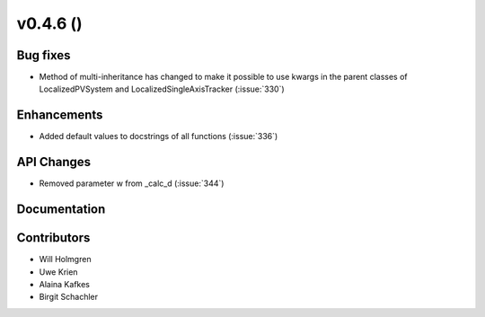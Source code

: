 .. _whatsnew_0460:

v0.4.6 ()
---------


Bug fixes
~~~~~~~~~

* Method of multi-inheritance has changed to make it possible to use kwargs in
  the parent classes of LocalizedPVSystem and LocalizedSingleAxisTracker
  (:issue:`330`)


Enhancements
~~~~~~~~~~~~
* Added default values to docstrings of all functions (:issue:`336`)

API Changes
~~~~~~~~~~~
* Removed parameter w from _calc_d (:issue:`344`)

Documentation
~~~~~~~~~~~~~


Contributors
~~~~~~~~~~~~

* Will Holmgren
* Uwe Krien
* Alaina Kafkes
* Birgit Schachler
